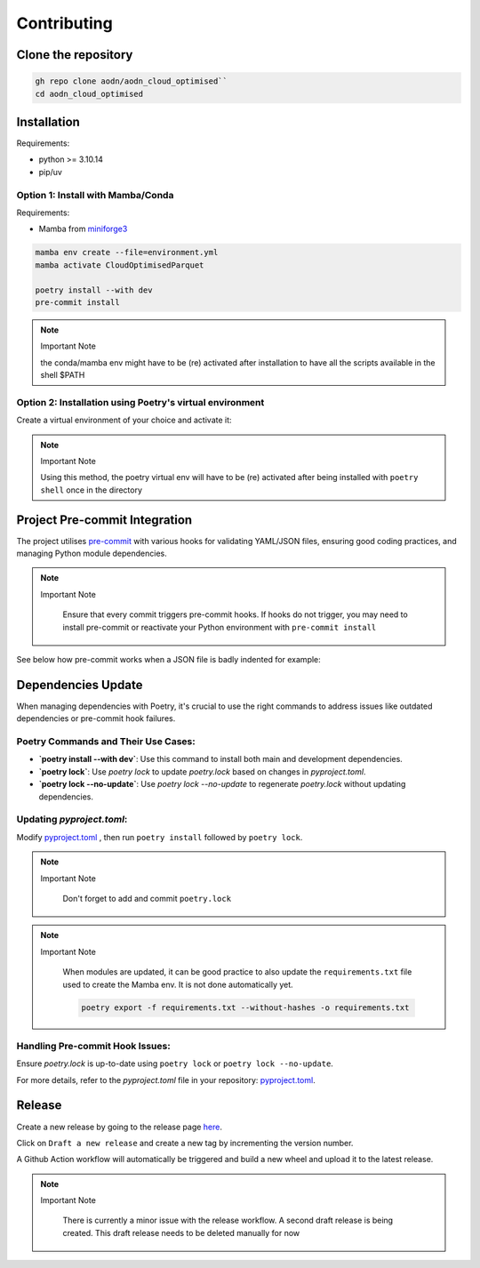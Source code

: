 Contributing
============

Clone the repository
--------------------

.. code-block:: bash

   gh repo clone aodn/aodn_cloud_optimised``
   cd aodn_cloud_optimised

Installation
------------

Requirements:

- python >= 3.10.14
- pip/uv


Option 1: Install with Mamba/Conda
~~~~~~~~~~~~~~~~~~~~~~~~~~~~~~~~~~

Requirements:

- Mamba from `miniforge3 <https://github.com/conda-forge/miniforge>`_

.. code-block:: bash

   mamba env create --file=environment.yml
   mamba activate CloudOptimisedParquet

   poetry install --with dev
   pre-commit install

.. note:: Important Note
   :class: custom-note
   :name: mamba-env

   the conda/mamba env might have to be (re) activated after installation to have all the scripts available in the shell $PATH

Option 2: Installation using Poetry's virtual environment
~~~~~~~~~~~~~~~~~~~~~~~~~~~~~~~~~~~~~~~~~~~~~~~~~~~~~

Create a virtual environment of your choice and activate it:

.. code-block:: bash
   curl -sSL https://install.python-poetry.org | python3 -

   poetry shell
   poetry install --with dev
   pre-commit install

.. note:: Important Note
   :class: custom-note
   :name: poetry-env

   Using this method, the poetry virtual env will have to be (re) activated after being installed with ``poetry shell``
   once in the directory

Project Pre-commit Integration
------------------------------

The project utilises `pre-commit <https://pre-commit.com>`_ with various hooks for validating YAML/JSON files, ensuring good coding practices, and managing Python module dependencies.



.. note:: Important Note
   :class: custom-note
   :name: poetry-lock

    Ensure that every commit triggers pre-commit hooks. If hooks do not trigger, you may need to install pre-commit or reactivate your Python environment
    with ``pre-commit install``

See below how pre-commit works when a JSON file is badly indented for example:

.. asciinema:: ../_static/recordings/precommit.cast
   :preload: 1
   :theme: solarized-dark
   :autoplay: true
   :speed: 0.80
   :cols: 100
   :rows: 30


Dependencies Update
-------------------

When managing dependencies with Poetry, it's crucial to use the right commands to address issues like outdated dependencies or pre-commit hook failures.

Poetry Commands and Their Use Cases:
~~~~~~~~~~~~~~~~~~~~~~~~~~~~~~~~~~~~

- **`poetry install --with dev`**:
  Use this command to install both main and development dependencies.

- **`poetry lock`**:
  Use `poetry lock` to update `poetry.lock` based on changes in `pyproject.toml`.

- **`poetry lock --no-update`**:
  Use `poetry lock --no-update` to regenerate `poetry.lock` without updating dependencies.

Updating `pyproject.toml`:
~~~~~~~~~~~~~~~~~~~~~~~~~~~~~~~~~~~~

Modify `pyproject.toml <https://github.com/aodn/aodn_cloud_optimised/blob/main/pyproject.toml>`_
, then run ``poetry install`` followed by ``poetry lock``.

.. note:: Important Note
   :class: custom-note
   :name: poetry-lock

    Don't forget to add and commit ``poetry.lock``

.. note:: Important Note
   :class: custom-note
   :name: poetry-requirements

    When modules are updated, it can be good practice to also update the ``requirements.txt`` file used to create the Mamba env.
    It is not done automatically yet.

    .. code-block:: bash

        poetry export -f requirements.txt --without-hashes -o requirements.txt

Handling Pre-commit Hook Issues:
~~~~~~~~~~~~~~~~~~~~~~~~~~~~~~~~

Ensure `poetry.lock` is up-to-date using ``poetry lock`` or ``poetry lock --no-update``.

For more details, refer to the `pyproject.toml` file in your repository:
`pyproject.toml <https://github.com/aodn/aodn_cloud_optimised/blob/main/pyproject.toml>`_.


Release
-------
Create a new release by going to the release page `here <https://github.com/aodn/aodn_cloud_optimised/releases>`_.

Click on ``Draft a new release`` and create a new tag by incrementing the version number.

A Github Action workflow will automatically be triggered and build a new wheel and upload it to the latest release.

.. note:: Important Note
   :class: custom-note
   :name: todo-release

    There is currently a minor issue with the release workflow. A second draft release is being created.
    This draft release needs to be deleted manually for now
